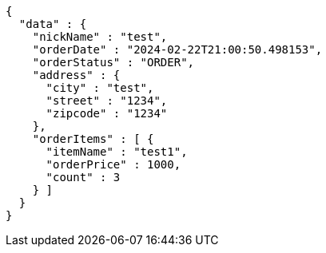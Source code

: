 [source,json,options="nowrap"]
----
{
  "data" : {
    "nickName" : "test",
    "orderDate" : "2024-02-22T21:00:50.498153",
    "orderStatus" : "ORDER",
    "address" : {
      "city" : "test",
      "street" : "1234",
      "zipcode" : "1234"
    },
    "orderItems" : [ {
      "itemName" : "test1",
      "orderPrice" : 1000,
      "count" : 3
    } ]
  }
}
----